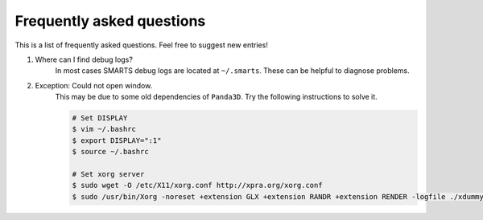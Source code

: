 .. _faq:

==========================
Frequently asked questions
==========================

This is a list of frequently asked questions.  Feel free to suggest new entries!

1. Where can I find debug logs?
    In most cases SMARTS debug logs are located at ``~/.smarts``. These can be helpful to diagnose problems.

2. Exception: Could not open window.
    This may be due to some old dependencies of ``Panda3D``. Try the following instructions to solve it.

    .. code-block:: bash

        # Set DISPLAY 
        $ vim ~/.bashrc
        $ export DISPLAY=":1"
        $ source ~/.bashrc

        # Set xorg server
        $ sudo wget -O /etc/X11/xorg.conf http://xpra.org/xorg.conf
        $ sudo /usr/bin/Xorg -noreset +extension GLX +extension RANDR +extension RENDER -logfile ./xdummy.log -config /etc/X11/xorg.conf $DISPLAY & 0
